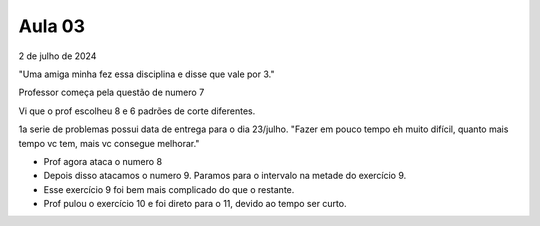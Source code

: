 Aula 03
=======

2 de julho de 2024

"Uma amiga minha fez essa disciplina e disse que vale por 3."

Professor começa pela questão de numero 7

Vi que o prof escolheu 8 e 6 padrões de corte diferentes.

1a serie de problemas possui data de entrega para o dia 23/julho.
"Fazer em pouco tempo eh muito difícil, quanto mais tempo vc tem, mais vc consegue melhorar."


- Prof agora ataca o numero 8
- Depois disso atacamos o numero 9. Paramos para o intervalo na metade do exercício 9.
- Esse exercício 9 foi bem mais complicado do que o restante. 
- Prof pulou o exercício 10 e foi direto para o 11, devido ao tempo ser curto. 


